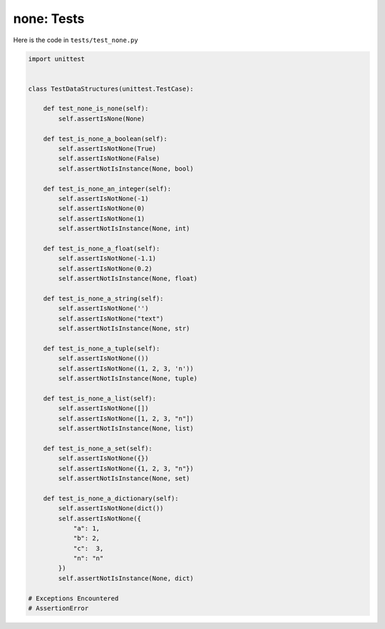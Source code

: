 
none: Tests
================

Here is the code in ``tests/test_none.py``

.. code-block:: python

    import unittest


    class TestDataStructures(unittest.TestCase):

        def test_none_is_none(self):
            self.assertIsNone(None)

        def test_is_none_a_boolean(self):
            self.assertIsNotNone(True)
            self.assertIsNotNone(False)
            self.assertNotIsInstance(None, bool)

        def test_is_none_an_integer(self):
            self.assertIsNotNone(-1)
            self.assertIsNotNone(0)
            self.assertIsNotNone(1)
            self.assertNotIsInstance(None, int)

        def test_is_none_a_float(self):
            self.assertIsNotNone(-1.1)
            self.assertIsNotNone(0.2)
            self.assertNotIsInstance(None, float)

        def test_is_none_a_string(self):
            self.assertIsNotNone('')
            self.assertIsNotNone("text")
            self.assertNotIsInstance(None, str)

        def test_is_none_a_tuple(self):
            self.assertIsNotNone(())
            self.assertIsNotNone((1, 2, 3, 'n'))
            self.assertNotIsInstance(None, tuple)

        def test_is_none_a_list(self):
            self.assertIsNotNone([])
            self.assertIsNotNone([1, 2, 3, "n"])
            self.assertNotIsInstance(None, list)

        def test_is_none_a_set(self):
            self.assertIsNotNone({})
            self.assertIsNotNone({1, 2, 3, "n"})
            self.assertNotIsInstance(None, set)

        def test_is_none_a_dictionary(self):
            self.assertIsNotNone(dict())
            self.assertIsNotNone({
                "a": 1,
                "b": 2,
                "c":  3,
                "n": "n"
            })
            self.assertNotIsInstance(None, dict)

    # Exceptions Encountered
    # AssertionError